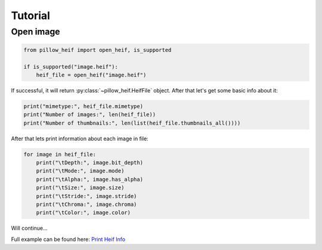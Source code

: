 .. py:currentmodule:: pillow_heif

.. _advanced-usage:

Tutorial
========

Open image
----------

.. code-block:: python

    from pillow_heif import open_heif, is_supported

    if is_supported("image.heif"):
        heif_file = open_heif("image.heif")

If successful, it will return :py:class:`~pillow_heif.HeifFile` object.
After that let's get some basic info about it:

.. code-block:: python

    print("mimetype:", heif_file.mimetype)
    print("Number of images:", len(heif_file))
    print("Number of thumbnails:", len(list(heif_file.thumbnails_all())))

After that lets print information about each image in file:

.. code-block:: python

    for image in heif_file:
        print("\tDepth:", image.bit_depth)
        print("\tMode:", image.mode)
        print("\tAlpha:", image.has_alpha)
        print("\tSize:", image.size)
        print("\tStride:", image.stride)
        print("\tChroma:", image.chroma)
        print("\tColor:", image.color)

Will continue...

Full example can be found here:
`Print Heif Info <https://github.com/bigcat88/pillow_heif/blob/master/examples/dump_heif_info.py>`_
